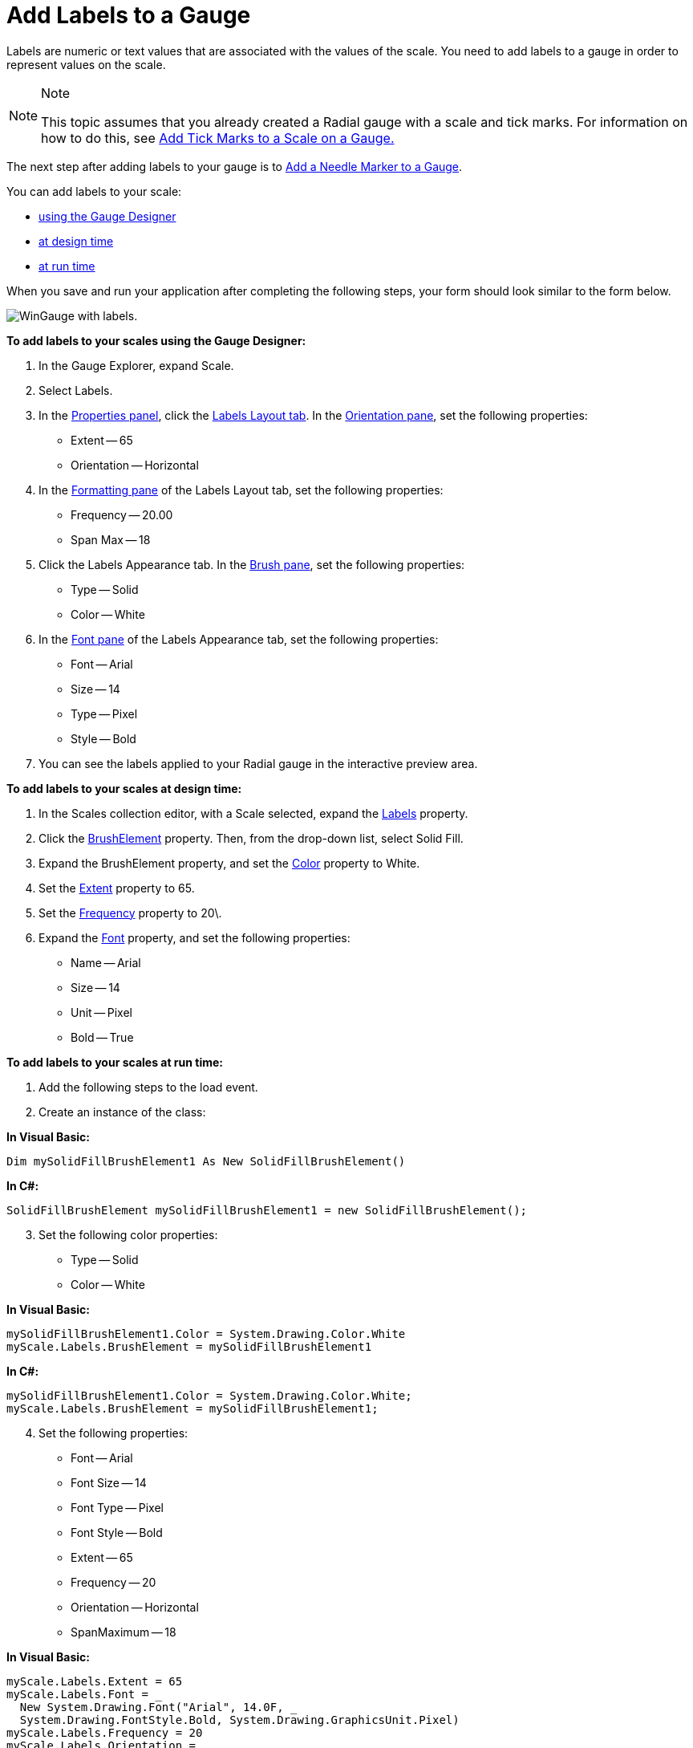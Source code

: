 ﻿////

|metadata|
{
    "name": "wingauge-add-labels-to-a-gauge",
    "controlName": ["WinGauge"],
    "tags": ["Charting"],
    "guid": "{8A6691CE-7813-403E-91F1-BE58274004C5}",  
    "buildFlags": [],
    "createdOn": "0001-01-01T00:00:00Z"
}
|metadata|
////

= Add Labels to a Gauge

Labels are numeric or text values that are associated with the values of the scale. You need to add labels to a gauge in order to represent values on the scale.

.Note
[NOTE]
====
This topic assumes that you already created a Radial gauge with a scale and tick marks. For information on how to do this, see link:wingauge-add-tick-marks-to-a-scale-on-a-gauge.html[Add Tick Marks to a Scale on a Gauge.]
====

The next step after adding labels to your gauge is to link:wingauge-add-a-needle-marker-to-a-gauge.html[Add a Needle Marker to a Gauge].

You can add labels to your scale:

* <<gaugeDesigner,using the Gauge Designer>>
* <<designTime,at design time>>
* <<runTime,at run time>>

When you save and run your application after completing the following steps, your form should look similar to the form below.

image::images/Gauge_Add_Labels_01.png[WinGauge with labels.]

[[gaugeDesigner]]
*To add labels to your scales using the Gauge Designer:*

[start=1]
. In the Gauge Explorer, expand Scale.
[start=2]
. Select Labels.
[start=3]
. In the link:wingauge-properties-panel.html[Properties panel], click the link:wingauge-labels-layout-tab.html[Labels Layout tab]. In the link:wingauge-orientation-pane.html[Orientation pane], set the following properties:

** Extent -- 65
** Orientation -- Horizontal

[start=4]
. In the link:wingauge-formatting-pane.html[Formatting pane] of the Labels Layout tab, set the following properties:

** Frequency -- 20.00
** Span Max -- 18

[start=5]
. Click the Labels Appearance tab. In the link:wingauge-brush-pane.html[Brush pane], set the following properties:

** Type -- Solid
** Color -- White

[start=6]
. In the link:wingauge-font-pane.html[Font pane] of the Labels Appearance tab, set the following properties:

** Font -- Arial
** Size -- 14
** Type -- Pixel
** Style -- Bold

[start=7]
. You can see the labels applied to your Radial gauge in the interactive preview area.

[[designTime]]
*To add labels to your scales at design time:*

[start=1]
. In the Scales collection editor, with a Scale selected, expand the link:{ApiPlatform}win.ultrawingauge{ApiVersion}~infragistics.ultragauge.resources.radialgaugescale~labels.html[Labels] property.
[start=2]
. Click the link:{ApiPlatform}win.ultrawingauge{ApiVersion}~infragistics.ultragauge.resources.brushelement.html[BrushElement] property. Then, from the drop-down list, select Solid Fill.
[start=3]
. Expand the BrushElement property, and set the link:{ApiPlatform}win.ultrawingauge{ApiVersion}~infragistics.ultragauge.resources.solidfillbrushelement~color.html[Color] property to White.
[start=4]
. Set the link:{ApiPlatform}win.ultrawingauge{ApiVersion}~infragistics.ultragauge.resources.gaugescalelabelsappearance~extent.html[Extent] property to 65.
[start=5]
. Set the link:{ApiPlatform}win.ultrawingauge{ApiVersion}~infragistics.ultragauge.resources.gaugescalelabelsappearance~frequency.html[Frequency] property to 20\.
[start=6]
. Expand the link:{ApiPlatform}win.ultrawingauge{ApiVersion}~infragistics.ultragauge.resources.labelappearance~font.html[Font] property, and set the following properties:

** Name -- Arial
** Size -- 14
** Unit -- Pixel
** Bold -- True

[[runTime]]
*To add labels to your scales at run time:*

[start=1]
. Add the following steps to the load event.
[start=2]
. Create an instance of the class:

*In Visual Basic:*

----
Dim mySolidFillBrushElement1 As New SolidFillBrushElement()
----

*In C#:*

----
SolidFillBrushElement mySolidFillBrushElement1 = new SolidFillBrushElement();
----

[start=3]
. Set the following color properties:

** Type -- Solid
** Color -- White

*In Visual Basic:*

----
mySolidFillBrushElement1.Color = System.Drawing.Color.White
myScale.Labels.BrushElement = mySolidFillBrushElement1
----

*In C#:*

----
mySolidFillBrushElement1.Color = System.Drawing.Color.White;
myScale.Labels.BrushElement = mySolidFillBrushElement1;
----

[start=4]
. Set the following properties:

** Font -- Arial
** Font Size -- 14
** Font Type -- Pixel
** Font Style -- Bold
** Extent -- 65
** Frequency -- 20
** Orientation -- Horizontal
** SpanMaximum -- 18

*In Visual Basic:*

----
myScale.Labels.Extent = 65
myScale.Labels.Font = _
  New System.Drawing.Font("Arial", 14.0F, _
  System.Drawing.FontStyle.Bold, System.Drawing.GraphicsUnit.Pixel)
myScale.Labels.Frequency = 20
myScale.Labels.Orientation = _
  Infragistics.UltraGauge.Resources.RadialLabelOrientation.Horizontal
myScale.Labels.SpanMaximum = 18
----

*In C#:*

----
myScale.Labels.Extent = 65;
myScale.Labels.Font = 
  new System.Drawing.Font("Arial", 14F, 
  System.Drawing.FontStyle.Bold, System.Drawing.GraphicsUnit.Pixel);
myScale.Labels.Frequency = 20;
myScale.Labels.Orientation = 
  Infragistics.UltraGauge.Resources.RadialLabelOrientation.Horizontal;
myScale.Labels.SpanMaximum = 18;
----

== Related Topic

link:wingauge-add-a-needle-marker-to-a-gauge.html[Add a Needle Marker to a Gauge]